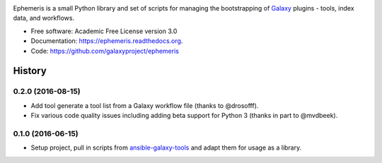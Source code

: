 .. image:: https://readthedocs.org/projects/pip/badge/?version=latest
   :target: https://ephemeris.readthedocs.org

.. image:: https://badge.fury.io/py/ephemeris.svg
   :target: https://pypi.python.org/pypi/ephemeris/

.. image:: https://travis-ci.org/galaxyproject/ephemeris.png?branch=master
   :target: https://travis-ci.org/galaxyproject/ephemeris

.. image:: https://coveralls.io/repos/galaxyproject/ephemeris/badge.svg?branch=master
   :target: https://coveralls.io/r/galaxyproject/ephemeris?branch=master

Ephemeris is a small Python library and set of scripts for managing the
bootstrapping of Galaxy_ plugins - tools, index data, and workflows.

* Free software: Academic Free License version 3.0
* Documentation: https://ephemeris.readthedocs.org.
* Code: https://github.com/galaxyproject/ephemeris


.. _Galaxy: http://galaxyproject.org/
.. _GitHub: https://github.com/
.. _Docker: https://www.docker.com/
.. _Homebrew: http://brew.sh/
.. _linuxbrew: https://github.com/Homebrew/linuxbrew
.. _Vagrant: https://www.vagrantup.com/
.. _Travis CI: http://travis-ci.org/




History
-------

.. to_doc

---------------------
0.2.0 (2016-08-15)
---------------------

* Add tool generate a tool list from a Galaxy workflow file
  (thanks to @drosofff).
* Fix various code quality issues including adding beta support
  for Python 3 (thanks in part to @mvdbeek).

---------------------
0.1.0 (2016-06-15)
---------------------

* Setup project, pull in scripts from `ansible-galaxy-tools
  <https://github.com/galaxyproject/ansible-galaxy-tools>`__
  and adapt them for usage as a library.

.. _bioblend: https://github.com/galaxyproject/bioblend/
.. _nose: https://nose.readthedocs.org/en/latest/


